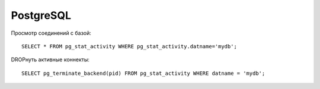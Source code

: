==========
PostgreSQL
==========


Просмотр соединений с базой::

   SELECT * FROM pg_stat_activity WHERE pg_stat_activity.datname='mydb';

DROPнуть активные коннекты::
   
   SELECT pg_terminate_backend(pid) FROM pg_stat_activity WHERE datname = 'mydb';
